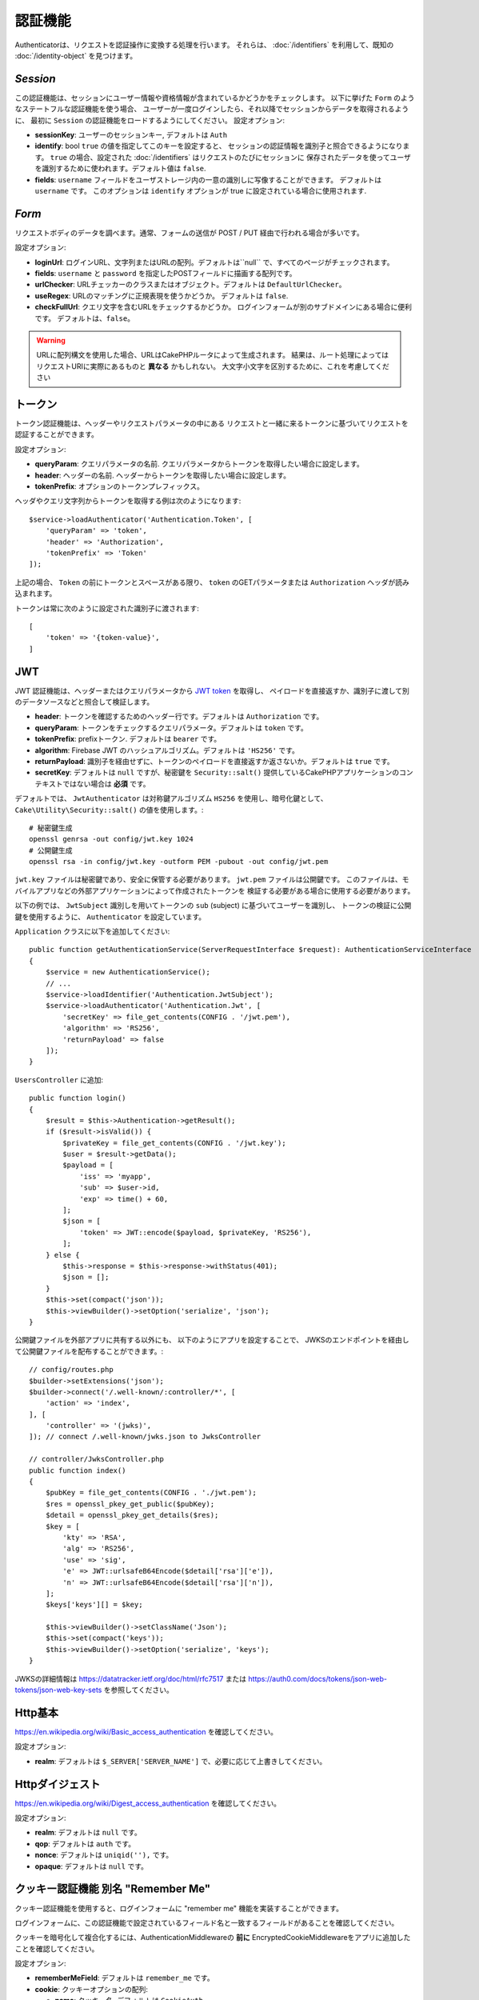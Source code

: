 認証機能
##############

Authenticatorは、リクエストを認証操作に変換する処理を行います。
それらは、 :doc:`/identifiers` を利用して、既知の :doc:`/identity-object` を見つけます。

`Session`
===========

この認証機能は、セッションにユーザー情報や資格情報が含まれているかどうかをチェックします。
以下に挙げた ``Form`` のようなステートフルな認証機能を使う場合、
ユーザーが一度ログインしたら、それ以降でセッションからデータを取得されるように、
最初に ``Session`` の認証機能をロードするようにしてください。
設定オプション:

-  **sessionKey**: ユーザーのセッションキー, デフォルトは ``Auth``
-  **identify**:  bool ``true`` の値を指定してこのキーを設定すると、
   セッションの認証情報を識別子と照合できるようになります。
   ``true`` の場合、設定された :doc:`/identifiers` はリクエストのたびにセッションに
   保存されたデータを使ってユーザを識別するために使われます。デフォルト値は ``false``.
-  **fields**: ``username`` フィールドをユーザストレージ内の一意の識別しに写像することができます。
   デフォルトは ``username`` です。
   このオプションは ``identify`` オプションが true に設定されている場合に使用されます.

`Form`
=========

リクエストボディのデータを調べます。通常、フォームの送信が POST / PUT 経由で行われる場合が多いです。

設定オプション:

-  **loginUrl**: ログインURL、文字列またはURLの配列。デフォルトは``null`` で、すべてのページがチェックされます。
-  **fields**: ``username`` と ``password`` を指定したPOSTフィールドに描画する配列です。
-  **urlChecker**: URLチェッカーのクラスまたはオブジェクト。デフォルトは ``DefaultUrlChecker``。
-  **useRegex**: URLのマッチングに正規表現を使うかどうか。 デフォルトは ``false``.
-  **checkFullUrl**: クエリ文字を含むURLをチェックするかどうか。
   ログインフォームが別のサブドメインにある場合に便利です。
   デフォルトは、``false``。


.. warning::
    URLに配列構文を使用した場合、URLはCakePHPルータによって生成されます。
    結果は、ルート処理によってはリクエストURIに実際にあるものと **異なる** かもしれない。
    大文字小文字を区別するために、これを考慮してください

トークン
========

トークン認証機能は、ヘッダーやリクエストパラメータの中にある
リクエストと一緒に来るトークンに基づいてリクエストを認証することができます。

設定オプション:

-  **queryParam**: クエリパラメータの名前. クエリパラメータからトークンを取得したい場合に設定します。
-  **header**: ヘッダーの名前. ヘッダーからトークンを取得したい場合に設定します。
-  **tokenPrefix**: オプションのトークンプレフィックス。

ヘッダやクエリ文字列からトークンを取得する例は次のようになります::

    $service->loadAuthenticator('Authentication.Token', [
        'queryParam' => 'token',
        'header' => 'Authorization',
        'tokenPrefix' => 'Token'
    ]);

上記の場合、 ``Token`` の前にトークンとスペースがある限り、 ``token`` のGETパラメータまたは ``Authorization`` ヘッダが読み込まれます。

トークンは常に次のように設定された識別子に渡されます::

    [
        'token' => '{token-value}',
    ]

JWT
===

JWT 認証機能は、ヘッダーまたはクエリパラメータから `JWT token <https://jwt.io/>`__ を取得し、
ペイロードを直接返すか、識別子に渡して別のデータソースなどと照合して検証します。

-  **header**: トークンを確認するためのヘッダー行です。デフォルトは ``Authorization`` です。
-  **queryParam**: トークンをチェックするクエリパラメータ。デフォルトは ``token`` です。
-  **tokenPrefix**: prefixトークン. デフォルトは ``bearer`` です。
-  **algorithm**: Firebase JWT のハッシュアルゴリズム。デフォルトは ``'HS256'`` です。
-  **returnPayload**: 識別子を経由せずに、トークンのペイロードを直接返すか返さないか。デフォルトは ``true`` です。
-  **secretKey**: デフォルトは ``null`` ですが、秘密鍵を ``Security::salt()`` 提供しているCakePHPアプリケーションのコンテキストではない場合は **必須** です。

デフォルトでは、 ``JwtAuthenticator`` は対称鍵アルゴリズム ``HS256`` を使用し、暗号化鍵として、
``Cake\Utility\Security::salt()``  の値を使用します。::

    # 秘密鍵生成
    openssl genrsa -out config/jwt.key 1024
    # 公開鍵生成
    openssl rsa -in config/jwt.key -outform PEM -pubout -out config/jwt.pem

``jwt.key`` ファイルは秘密鍵であり、安全に保管する必要があります。
``jwt.pem`` ファイルは公開鍵です。
このファイルは、モバイルアプリなどの外部アプリケーションによって作成されたトークンを
検証する必要がある場合に使用する必要があります。

以下の例では、 ``JwtSubject`` 識別しを用いてトークンの ``sub`` (subject) に基づいてユーザーを識別し、
トークンの検証に公開鍵を使用するように、 ``Authenticator`` を設定しています。

``Application`` クラスに以下を追加してください::

    public function getAuthenticationService(ServerRequestInterface $request): AuthenticationServiceInterface
    {
        $service = new AuthenticationService();
        // ...
        $service->loadIdentifier('Authentication.JwtSubject');
        $service->loadAuthenticator('Authentication.Jwt', [
            'secretKey' => file_get_contents(CONFIG . '/jwt.pem'),
            'algorithm' => 'RS256',
            'returnPayload' => false
        ]);
    }

``UsersController`` に追加::

    public function login()
    {
        $result = $this->Authentication->getResult();
        if ($result->isValid()) {
            $privateKey = file_get_contents(CONFIG . '/jwt.key');
            $user = $result->getData();
            $payload = [
                'iss' => 'myapp',
                'sub' => $user->id,
                'exp' => time() + 60,
            ];
            $json = [
                'token' => JWT::encode($payload, $privateKey, 'RS256'),
            ];
        } else {
            $this->response = $this->response->withStatus(401);
            $json = [];
        }
        $this->set(compact('json'));
        $this->viewBuilder()->setOption('serialize', 'json');
    }

公開鍵ファイルを外部アプリに共有する以外にも、
以下のようにアプリを設定することで、
JWKSのエンドポイントを経由して公開鍵ファイルを配布することができます。::

    // config/routes.php
    $builder->setExtensions('json');
    $builder->connect('/.well-known/:controller/*', [
        'action' => 'index',
    ], [
        'controller' => '(jwks)',
    ]); // connect /.well-known/jwks.json to JwksController

    // controller/JwksController.php
    public function index()
    {
        $pubKey = file_get_contents(CONFIG . './jwt.pem');
        $res = openssl_pkey_get_public($pubKey);
        $detail = openssl_pkey_get_details($res);
        $key = [
            'kty' => 'RSA',
            'alg' => 'RS256',
            'use' => 'sig',
            'e' => JWT::urlsafeB64Encode($detail['rsa']['e']),
            'n' => JWT::urlsafeB64Encode($detail['rsa']['n']),
        ];
        $keys['keys'][] = $key;

        $this->viewBuilder()->setClassName('Json');
        $this->set(compact('keys'));
        $this->viewBuilder()->setOption('serialize', 'keys');
    }

JWKSの詳細情報は https://datatracker.ietf.org/doc/html/rfc7517
または https://auth0.com/docs/tokens/json-web-tokens/json-web-key-sets を参照してください。

Http基本
=========

https://en.wikipedia.org/wiki/Basic_access_authentication を確認してください。

設定オプション:

-  **realm**: デフォルトは ``$_SERVER['SERVER_NAME']``  で、必要に応じて上書きしてください。

Httpダイジェスト
=================

https://en.wikipedia.org/wiki/Digest_access_authentication を確認してください。

設定オプション:

-  **realm**: デフォルトは ``null`` です。
-  **qop**: デフォルトは ``auth`` です。
-  **nonce**: デフォルトは ``uniqid(''),`` です。
-  **opaque**: デフォルトは ``null`` です。

クッキー認証機能 別名 "Remember Me"
======================================

クッキー認証機能を使用すると、ログインフォームに "remember me" 機能を実装することができます。

ログインフォームに、この認証機能で設定されているフィールド名と一致するフィールドがあることを確認してください。

クッキーを暗号化して複合化するには、AuthenticationMiddlewareの **前に**
EncryptedCookieMiddlewareをアプリに追加したことを確認してください。

設定オプション:

-  **rememberMeField**: デフォルトは ``remember_me`` です。
-  **cookie**: クッキーオプションの配列:

   -  **name**: クッキー名, デフォルトは ``CookieAuth``
   -  **expire**: 有効期限, デフォルトは ``null`` です。
   -  **path**: パス, デフォルトは ``/`` です。
   -  **domain**: ドメイン, デフォルトは空の文字列です \`\`
   -  **secure**: Bool, デフォルトは ``false`` です。
   -  **httpOnly**: Bool, デフォルトは ``false`` です。
   -  **value**: Value, デフォルトは空の文字列です。 \`\`

-  **fields**: ``username`` と ``password`` を指定されたIDフィールドにマップする配列
-  **urlChecker**: URLチェッカーのクラスまたはオブジェクト。デフォルトは ``DefaultUrlChecker``
-  **loginUrl**: ログイン URL, 文字列または URL の配列。 デフォルトは ``null`` で、すべてのページがチェックされます。
-  **passwordHasher**: トークンハッシュに使うパスワードハッシャー。デフォルトは ``DefaultPasswordHasher::class``.

OAuth
=====

現在のところ、OAuth認証機能の実装予定はありません。
その主な理由は、OAuth 2.0が認証プロトコルではないからです。

このトピックについて知りたい場合は、
`ここ <https://oauth.net/articles/authentication/>`__.

将来的にはOpenID Connect認証機能を追加するかもしれません。

イベント
==========

認証によって発生するイベントは1つだけです。:
``Authentication.afterIdentify``.

イベントとは何か、イベントの使い方がわからない場合は
`ここをクリックしてください！ <https://book.cakephp.org/3.0/en/core-libraries/events.html>`__.

身元の特定に成功した後に ``Authentication.afterIdentify`` イベントが
``AuthenticationComponent`` によって発行されます。

イベントには以下のデータが含まれています。:

-  **provider**: ``\Authentication\Authenticator\AuthenticatorInterface`` を実装したオブジェクトです。
-  **identity**: ``\ArrayAccess`` を実装したオブジェクトです。
-  **service**: ``\Authentication\AuthenticationServiceInterface`` を実装したオブジェクトです。

イベントのサブジェクトは、AuthenticationComponent がアタッチされている
現在のコントローラのインスタンスになります。

しかし、このイベントが発生するのは、IDを識別するために使用された
authenticator が永続的ではなく、ステートレスではない場合に限られます。
これは、例えばセッション認証やトークンがリクエストのたびに毎回イベントを発生させてしまうからです。

含まれている認証子からは、FormAuthenticatorのみがイベントを発生させます。
その後、セッション認証機能がIDを提供します。

URL チェッカー
=================

``Form`` や ``Cookie`` のような認証証は、 ``/login`` ページのような
特定のページでのみ実行されるべきものがあります。
これは、URLチェッカーを使用することで実現できます。

デフォルトは ``DefaultUrlChecker`` を使います。
これは、正規表現チェックをサポートした文字列URLを比較に使用します。

設定オプション:

-  **useRegex**: URLのマッチングに正規表現を使用するかどうか。デフォルトは ``false`` です。
-  **checkFullUrl**: フルURLをチェックするかどうか。
   ログインフォームが別のサブドメインにある場合に便利です。
   デフォルトは ``false`` です。

フレームワーク固有の URL のサポートが必要な場合など、カスタム URL チェッカーを実装することができます。
この場合は ``Authentication\UrlChecker\UrlCheckerInterface`` を実装してください。

もっと詳しくURLチェッカーについて知るには :doc:`このページを見てください </url-checkers>`.

成功した Authenticator または Identifier の取得
==================================================

ユーザーの認証が完了した後、ユーザーの認証に成功した Authenticator を確認したり、
次のような操作を行うことができます。::

    // コントローラー、アクションの中
    $service = $this->request->getAttribute('authentication');

    // 認証に失敗した場合、または認証機能がある場合は null になります。
    $authenticator = $service->getAuthenticationProvider();

ユーザーを特定した識別子も取得できます。::

    // コントローラー、アクションの中
    $service = $this->request->getAttribute('authentication');

    //  認証に失敗した場合は null になります。
    $identifier = $service->getIdentificationProvider();


ステートフル認証でステートレス認証を使用する
==================================================

``Token`` や ``HttpBasic`` を使用している場合は、他の認証しと一緒に ``HttpDigest`` を使用します。
これらの認証子は、認証証明書が見つからないか無効な場合にリクエストを停止することを覚えておくべきです。
これは、これらの認証子がレスポンスの中で特定のチャレンジヘッダを送信しなければならないために必要です::

    use Authentication\AuthenticationService;

    // サービスのインスタンス化
    $service = new AuthenticationService();

    // 識別子の読み込み
    $service->loadIdentifier('Authentication.Password', [
        'fields' => [
            'username' => 'email',
            'password' => 'password'
        ]
    ]);
    $service->loadIdentifier('Authentication.Token');

    // Basicを最後にして、認証子をロードします。
    $service->loadAuthenticator('Authentication.Session');
    $service->loadAuthenticator('Authentication.Form');
    $service->loadAuthenticator('Authentication.HttpBasic');

もし ``HttpBasic`` や ``HttpDigest``  と他の認証子を組み合わせたい場合は、
これらの認証子はリクエストを中止してブラウザのダイアログを強制的に表示するので注意してください。

認証されていないエラーの処理
================================

認証されていないユーザがいた場合、 ``AuthenticationComponent`` は例外を発生させます。
この例外をリダイレクトに変換するには ``AuthenticationService`` を設定する際に
``unauthenticatedRedirect`` を使ってください。

また、 ``queryParam`` オプションを使って現在のリクエストのターゲットURIを
クエリパラメータとして渡すこともできます::

   // src/Application.phpのgetAuthenticationService() メソッドの中

   $service = new AuthenticationService();

   // 認証されていないときにリダイレクトする
   $service->setConfig([
       'unauthenticatedRedirect' => '/users/login',
       'queryParam' => 'redirect',
   ]);

そして、コントローラのログインメソッドの中で``getLoginRedirect()``
を使うことで、クエリ文字列パラメータ:からリダイレクト先を安全に取得することができます。::

    public function login()
    {
        $result = $this->Authentication->getResult();

        // Regardless of POST or GET, redirect if user is logged in
        if ($result->isValid()) {
            // Use the redirect parameter if present.
            $target = $this->Authentication->getLoginRedirect();
            if (!$target) {
                $target = ['controller' => 'Pages', 'action' => 'display', 'home'];
            }
            return $this->redirect($target);
        }
    }
